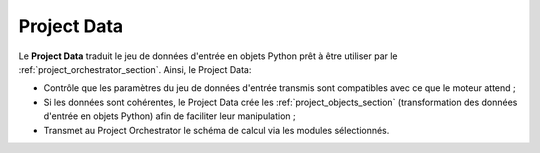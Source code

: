 
Project Data
------------

Le **Project Data** traduit le jeu de données d'entrée en objets Python prêt à
être utiliser par le :ref:`project_orchestrator_section`. Ainsi, le Project
Data:

- Contrôle que les paramètres du jeu de données d'entrée transmis sont
  compatibles avec ce que le moteur attend ;
- Si les données sont cohérentes, le Project Data crée les
  :ref:`project_objects_section` (transformation des données d'entrée en objets
  Python) afin de faciliter leur manipulation ;
- Transmet au Project Orchestrator le schéma de calcul via les modules
  sélectionnés.

